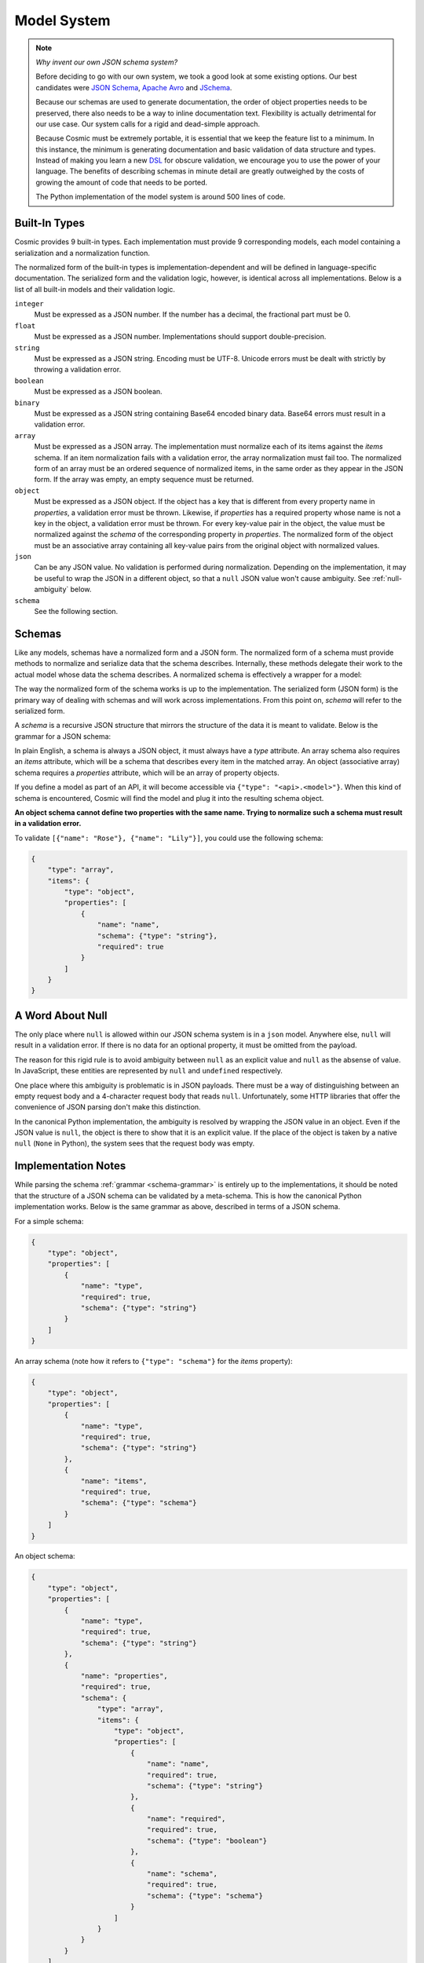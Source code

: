 Model System
============

.. note::

    *Why invent our own JSON schema system?*
    
    Before deciding to go with our own system, we took a good look at some
    existing options. Our best candidates were `JSON Schema <http://json-
    schema.org/>`_, `Apache Avro <http://avro.apache.org/>`_ and `JSchema
    <http://jschema.org/>`_.

    Because our schemas are used to generate documentation, the order of
    object properties needs to be preserved, there also needs to be a way to
    inline documentation text. Flexibility is actually detrimental for our use
    case. Our system calls for a rigid and dead-simple approach.

    Because Cosmic must be extremely portable, it is essential that we keep
    the feature list to a minimum. In this instance, the minimum is generating
    documentation and basic validation of data structure and types. Instead of
    making you learn a new `DSL <http://en.wikipedia.org/wiki/Domain-
    specific_language>`_ for obscure validation, we encourage you to use the
    power of your language. The benefits of describing schemas in minute
    detail are greatly outweighed by the costs of growing the amount of code
    that needs to be ported.
    
    The Python implementation of the model system is around 500 lines of code.

.. glossary::

    Model

        A data type definition that consists of a normalization and a
        serialization function. The output of a model's normalization function
        must be of the same form as the input of its serialization function.
        Together, these functions define the *normalized form* of the data.

    Normalized form

        Data in its rich internal representation. For most built-in types,
        this data will consist of language primitives. In object-oriented
        languages, normalized data will often take the form of class
        instances.

    Normalization

        Turning data as provided by the JSON parser into its normalized form.
        Validation is always performed during normalization.

    Serialization

        Turning normalized data into the form expected by the JSON serializer.

Built-In Types
--------------

Cosmic provides 9 built-in types. Each implementation must provide 9
corresponding models, each model containing a serialization and a
normalization function.

The normalized form of the built-in types is implementation-dependent and will
be defined in language-specific documentation. The serialized form and the
validation logic, however, is identical across all implementations. Below is a
list of all built-in models and their validation logic.

``integer``
    Must be expressed as a JSON number. If the number has a decimal, the
    fractional part must be 0.

``float``
    Must be expressed as a JSON number. Implementations should support double-precision.

``string``
    Must be expressed as a JSON string. Encoding must be UTF-8. Unicode errors
    must be dealt with strictly by throwing a validation error.

``boolean``
    Must be expressed as a JSON boolean.

``binary``
    Must be expressed as a JSON string containing Base64 encoded binary data.
    Base64 errors must result in a validation error.

``array``
    Must be expressed as a JSON array. The implementation must normalize each
    of its items against the *items* schema. If an item normalization fails
    with a validation error, the array normalization must fail too. The
    normalized form of an array must be an ordered sequence of normalized
    items, in the same order as they appear in the JSON form. If the array was
    empty, an empty sequence must be returned.

``object``
    Must be expressed as a JSON object. If the object has a key that is
    different from every property name in *properties*, a validation error
    must be thrown. Likewise, if *properties* has a required property whose
    name is not a key in the object, a validation error must be thrown. For
    every key-value pair in the object, the value must be normalized against
    the *schema* of the corresponding property in *properties*. The normalized
    form of the object must be an associative array containing all key-value
    pairs from the original object with normalized values.

``json``
    Can be any JSON value. No validation is performed during normalization.
    Depending on the implementation, it may be useful to wrap the JSON in a
    different object, so that a ``null`` JSON value won't cause ambiguity.
    See :ref:`null-ambiguity` below.

``schema``
    See the following section.


Schemas
-------

.. glossary::

    Schema

        An object capable of normalizing and serializing complex JSON data.
        Because schemas need to be passed over the wire, they are implemented
        as models themselves.

Like any models, schemas have a normalized form and a JSON form. The
normalized form of a schema must provide methods to normalize and serialize
data that the schema describes. Internally, these methods delegate their work
to the actual model whose data the schema describes. A normalized schema is
effectively a wrapper for a model:

.. image:: _static/schemas-are-models.png

The way the normalized form of the schema works is up to the implementation.
The serialized form (JSON form) is the primary way of dealing with schemas and
will work across implementations. From this point on, *schema* will refer to
the serialized form.

A *schema* is a recursive JSON structure that mirrors the structure of the
data it is meant to validate. Below is the grammar for a JSON schema:

.. _schema-grammar:

.. productionlist:: schema
    schema: `simple_schema` | `array_schema` | `object_schema`
    simple_type: '"integer"' | '"float"' | '"string"' | '"boolean"' | '"binary"'
               : | '"json"' | '"schema"' | `identifier` '.' `identifier`
    simple_schema: '{' '"type"' ':' `simple_type` '}'
    array_schema: '{' '"type"' ':' '"array"' ',' '"items"' ':' `schema` '}'
    object_schema: '{' '"type"' ':' '"object"' ',' '"properties"' ':' '[' (`property`)+ ']' '}'
    property: '{' '"name"' ':' `string`  ',' '"required"' ':' `boolean` ',' '"schema"' ':' `schema` '}'
    identifier: [A-Za-z0-9_]+

In plain English, a schema is always a JSON object, it must always have a
*type* attribute. An array schema also requires an *items* attribute, which
will be a schema that describes every item in the matched array. An object
(associative array) schema requires a *properties* attribute, which will be an
array of property objects.

If you define a model as part of an API, it will become accessible via
``{"type": "<api>.<model>"}``. When this kind of schema is encountered, Cosmic
will find the model and plug it into the resulting schema object.

**An object schema cannot define two properties with the same name. Trying to
normalize such a schema must result in a validation error.**

To validate ``[{"name": "Rose"}, {"name": "Lily"}]``, you could use the
following schema:

.. code:: json

    {
        "type": "array",
        "items": {
            "type": "object",
            "properties": [
                {
                    "name": "name",
                    "schema": {"type": "string"},
                    "required": true
                }
            ]
        }
    }

.. _null-ambiguity:

A Word About Null
-----------------

The only place where ``null`` is allowed within our JSON schema system is in a
``json`` model. Anywhere else, ``null`` will result in a validation error. If
there is no data for an optional property, it must be omitted from the
payload.

The reason for this rigid rule is to avoid ambiguity between ``null`` as an
explicit value and ``null`` as the absense of value. In JavaScript, these
entities are represented by ``null`` and ``undefined`` respectively.

One place where this ambiguity is problematic is in JSON payloads. There must
be a way of distinguishing between an empty request body and a 4-character
request body that reads ``null``. Unfortunately, some HTTP libraries that
offer the convenience of JSON parsing don't make this distinction.

In the canonical Python implementation, the ambiguity is resolved by wrapping
the JSON value in an object. Even if the JSON value is ``null``, the object is
there to show that it is an explicit value. If the place of the object is
taken by a native ``null`` (``None`` in Python), the system sees that the
request body was empty.

Implementation Notes
--------------------

While parsing the schema :ref:`grammar <schema-grammar>` is entirely up to the
implementations, it should be noted that the structure of a JSON schema can be
validated by a meta-schema. This is how the canonical Python implementation
works. Below is the same grammar as above, described in terms of a JSON schema.

For a simple schema:

.. code:: json

    {
        "type": "object",
        "properties": [
            {
                "name": "type",
                "required": true,
                "schema": {"type": "string"}
            }
        ]
    }

An array schema (note how it refers to ``{"type": "schema"}`` for the *items*
property):

.. code:: json

    {
        "type": "object",
        "properties": [
            {
                "name": "type",
                "required": true,
                "schema": {"type": "string"}
            },
            {
                "name": "items",
                "required": true,
                "schema": {"type": "schema"}
            }
        ]
    }

An object schema:

.. code:: json

    {
        "type": "object",
        "properties": [
            {
                "name": "type",
                "required": true,
                "schema": {"type": "string"}
            },
            {
                "name": "properties",
                "required": true,
                "schema": {
                    "type": "array",
                    "items": {
                        "type": "object",
                        "properties": [
                            {
                                "name": "name",
                                "required": true,
                                "schema": {"type": "string"}
                            },
                            {
                                "name": "required",
                                "required": true,
                                "schema": {"type": "boolean"}
                            },
                            {
                                "name": "schema",
                                "required": true,
                                "schema": {"type": "schema"}
                            }
                        ]
                    }
                }
            }
        ]
    }

